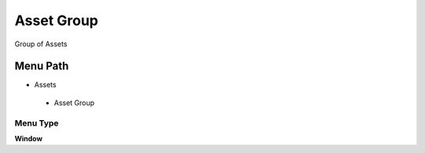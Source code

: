 
.. _functional-guide/menu/assetgroup:

===========
Asset Group
===========

Group of Assets

Menu Path
=========


* Assets

 * Asset Group

Menu Type
---------
\ **Window**\ 


.. seealso::
    :ref:`functional-guidewindow-assetgroup`
